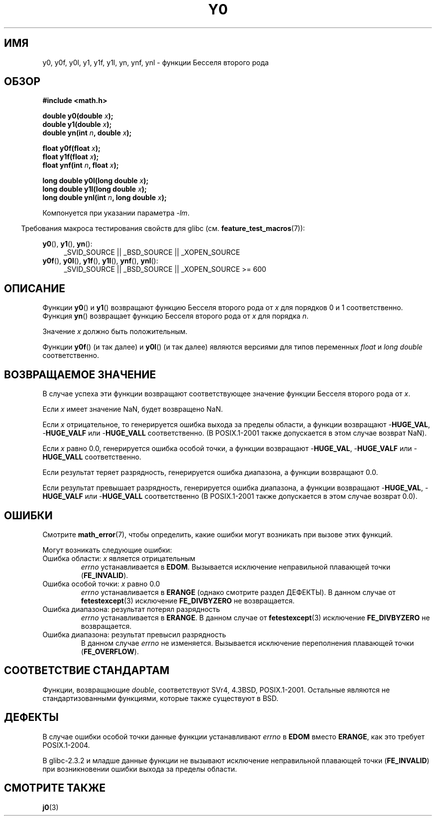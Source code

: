.\" Copyright 1993 David Metcalfe (david@prism.demon.co.uk)
.\" and Copyright 2008, Linux Foundation, written by Michael Kerrisk
.\"     <mtk.manpages@gmail.com>
.\"
.\" Permission is granted to make and distribute verbatim copies of this
.\" manual provided the copyright notice and this permission notice are
.\" preserved on all copies.
.\"
.\" Permission is granted to copy and distribute modified versions of this
.\" manual under the conditions for verbatim copying, provided that the
.\" entire resulting derived work is distributed under the terms of a
.\" permission notice identical to this one.
.\"
.\" Since the Linux kernel and libraries are constantly changing, this
.\" manual page may be incorrect or out-of-date.  The author(s) assume no
.\" responsibility for errors or omissions, or for damages resulting from
.\" the use of the information contained herein.  The author(s) may not
.\" have taken the same level of care in the production of this manual,
.\" which is licensed free of charge, as they might when working
.\" professionally.
.\"
.\" Formatted or processed versions of this manual, if unaccompanied by
.\" the source, must acknowledge the copyright and authors of this work.
.\"
.\" References consulted:
.\"     Linux libc source code
.\"     Lewine's _POSIX Programmer's Guide_ (O'Reilly & Associates, 1991)
.\"     386BSD man pages
.\" Modified Sat Jul 24 19:08:17 1993 by Rik Faith (faith@cs.unc.edu)
.\" Modified 2002-08-25, aeb
.\" Modified 2004-11-12 as per suggestion by Fabian Kreutz/AEB
.\" 2008-07-24, mtk, created this page, based on material from j0.3.
.\"
.\"*******************************************************************
.\"
.\" This file was generated with po4a. Translate the source file.
.\"
.\"*******************************************************************
.TH Y0 3 2008\-08\-10 "" "Руководство программиста Linux"
.SH ИМЯ
y0, y0f, y0l, y1, y1f, y1l, yn, ynf, ynl \- функции Бесселя второго рода
.SH ОБЗОР
.nf
\fB#include <math.h>\fP
.sp
\fBdouble y0(double \fP\fIx\fP\fB);\fP
.br
\fBdouble y1(double \fP\fIx\fP\fB);\fP
.br
\fBdouble yn(int \fP\fIn\fP\fB, double \fP\fIx\fP\fB);\fP
.sp
\fBfloat y0f(float \fP\fIx\fP\fB);\fP
.br
\fBfloat y1f(float \fP\fIx\fP\fB);\fP
.br
\fBfloat ynf(int \fP\fIn\fP\fB, float \fP\fIx\fP\fB);\fP
.sp
\fBlong double y0l(long double \fP\fIx\fP\fB);\fP
.br
\fBlong double y1l(long double \fP\fIx\fP\fB);\fP
.br
\fBlong double ynl(int \fP\fIn\fP\fB, long double \fP\fIx\fP\fB);\fP
.fi
.sp
Компонуется при указании параметра \fI\-lm\fP.
.sp
.in -4n
Требования макроса тестирования свойств для glibc
(см. \fBfeature_test_macros\fP(7)):
.in
.sp
.ad l
\fBy0\fP(), \fBy1\fP(), \fByn\fP():
.RS 4
_SVID_SOURCE || _BSD_SOURCE || _XOPEN_SOURCE
.RE
.br
\fBy0f\fP(), \fBy0l\fP(), \fBy1f\fP(), \fBy1l\fP(), \fBynf\fP(), \fBynl\fP():
.RS 4
.\" Also seems to work: -std=c99 -D_XOPEN_SOURCE
_SVID_SOURCE || _BSD_SOURCE || _XOPEN_SOURCE\ >=\ 600
.RE
.ad b
.SH ОПИСАНИЕ
.PP
Функции \fBy0\fP() и \fBy1\fP() возвращают функцию Бесселя второго рода от \fIx\fP
для порядков 0 и 1 соответственно. Функция \fByn\fP() возвращает функцию
Бесселя второго рода от \fIx\fP для порядка \fIn\fP.
.PP
Значение \fIx\fP должно быть положительным.
.PP
Функции \fBy0f\fP() (и так далее) и \fBy0l\fP() (и так далее) являются версиями
для типов переменных \fIfloat\fP и \fIlong double\fP соответственно.
.SH "ВОЗВРАЩАЕМОЕ ЗНАЧЕНИЕ"
В случае успеха эти функции возвращают соответствующее значение функции
Бесселя второго рода от \fIx\fP.

Если \fIx\fP имеет значение NaN, будет возвращено NaN.

Если \fIx\fP отрицательное, то генерируется ошибка выхода за пределы области, а
функции возвращают \-\fBHUGE_VAL\fP, \-\fBHUGE_VALF\fP или \-\fBHUGE_VALL\fP
соответственно. (В POSIX.1\-2001 также допускается в этом случае возврат
NaN).

Если \fIx\fP равно 0.0, генерируется ошибка особой точки, а функции возвращают
\-\fBHUGE_VAL\fP, \-\fBHUGE_VALF\fP или \-\fBHUGE_VALL\fP соответственно.

Если результат теряет разрядность, генерируется ошибка диапазона, а функции
возвращают 0.0.

Если результат превышает разрядность, генерируется ошибка диапазона, а
функции возвращают \-\fBHUGE_VAL\fP, \-\fBHUGE_VALF\fP или \-\fBHUGE_VALL\fP
соответственно (В POSIX.1\-2001 также допускается в этом случае возврат 0.0).
.SH ОШИБКИ
Смотрите \fBmath_error\fP(7), чтобы определить, какие ошибки могут возникать
при вызове этих функций.
.PP
Могут возникать следующие ошибки:
.TP 
Ошибка области: \fIx\fP является отрицательным
\fIerrno\fP устанавливается в \fBEDOM\fP. Вызывается исключение неправильной
плавающей точки (\fBFE_INVALID\fP).
.TP 
Ошибка особой точки: \fIx\fP равно 0.0
.\" Before POSIX.1-2001 TC2, this was (inconsistently) specified
.\" as a range error.
.\" FIXME . y0(0.0) gives EDOM
.\" Bug raised: http://sources.redhat.com/bugzilla/show_bug.cgi?id=6808
\fIerrno\fP устанавливается в \fBERANGE\fP (однако смотрите раздел ДЕФЕКТЫ). В
данном случае от \fBfetestexcept\fP(3) исключение \fBFE_DIVBYZERO\fP не
возвращается.
.TP 
Ошибка диапазона: результат потерял разрядность
.\" e.g., y0(1e33) on glibc 2.8/x86-32
.\" An underflow floating-point exception
.\" .RB ( FE_UNDERFLOW )
.\" is raised.
.\" FIXME . Is it intentional that these functions do not use FE_*?
.\" Bug raised: http://sources.redhat.com/bugzilla/show_bug.cgi?id=6806
\fIerrno\fP устанавливается в \fBERANGE\fP. В данном случае от \fBfetestexcept\fP(3)
исключение \fBFE_DIVBYZERO\fP не возвращается.
.TP 
Ошибка диапазона: результат превысил разрядность
.\" e.g., yn(10, 1e-40) on glibc 2.8/x86-32
.\" .I errno
.\" is set to
.\" .BR ERANGE .
.\" FIXME . Is it intentional that errno is not set?
.\" Bug raised: http://sources.redhat.com/bugzilla/show_bug.cgi?id=6808
В данном случае \fIerrno\fP не изменяется. Вызывается исключение переполнения
плавающей точки (\fBFE_OVERFLOW\fP).
.SH "СООТВЕТСТВИЕ СТАНДАРТАМ"
Функции, возвращающие \fIdouble\fP, соответствуют SVr4, 4.3BSD,
POSIX.1\-2001. Остальные являются не стандартизованными функциями, которые
также существуют в BSD.
.SH ДЕФЕКТЫ
.\" FIXME .
.\" Bug raised: http://sourceware.org/bugzilla/show_bug.cgi?id=6807
В случае ошибки особой точки данные функции устанавливают \fIerrno\fP в \fBEDOM\fP
вместо \fBERANGE\fP, как это требует POSIX.1\-2004.

.\" FIXME . Actually, 2.3.2 is the earliest test result I have; so yet
.\" to confirm if this error occurs only in 2.3.2.
В glibc\-2.3.2 и младше данные функции не вызывают исключение неправильной
плавающей точки (\fBFE_INVALID\fP) при возникновении ошибки выхода за пределы
области.
.SH "СМОТРИТЕ ТАКЖЕ"
\fBj0\fP(3)
